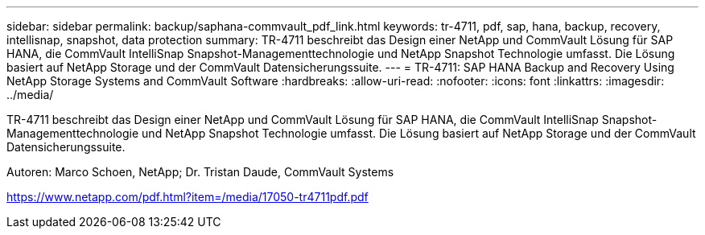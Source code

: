---
sidebar: sidebar 
permalink: backup/saphana-commvault_pdf_link.html 
keywords: tr-4711, pdf, sap, hana, backup, recovery, intellisnap, snapshot, data protection 
summary: TR-4711 beschreibt das Design einer NetApp und CommVault Lösung für SAP HANA, die CommVault IntelliSnap Snapshot-Managementtechnologie und NetApp Snapshot Technologie umfasst. Die Lösung basiert auf NetApp Storage und der CommVault Datensicherungssuite. 
---
= TR-4711: SAP HANA Backup and Recovery Using NetApp Storage Systems and CommVault Software
:hardbreaks:
:allow-uri-read: 
:nofooter: 
:icons: font
:linkattrs: 
:imagesdir: ../media/


[role="lead"]
TR-4711 beschreibt das Design einer NetApp und CommVault Lösung für SAP HANA, die CommVault IntelliSnap Snapshot-Managementtechnologie und NetApp Snapshot Technologie umfasst. Die Lösung basiert auf NetApp Storage und der CommVault Datensicherungssuite.

Autoren: Marco Schoen, NetApp; Dr. Tristan Daude, CommVault Systems

link:https://www.netapp.com/pdf.html?item=/media/17050-tr4711pdf.pdf["https://www.netapp.com/pdf.html?item=/media/17050-tr4711pdf.pdf"]

